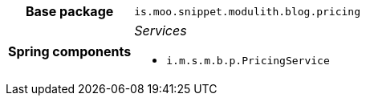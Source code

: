 [%autowidth.stretch, cols="h,a"]
|===
|Base package
|`is.moo.snippet.modulith.blog.pricing`
|Spring components
|_Services_

* `i.m.s.m.b.p.PricingService`
|===

